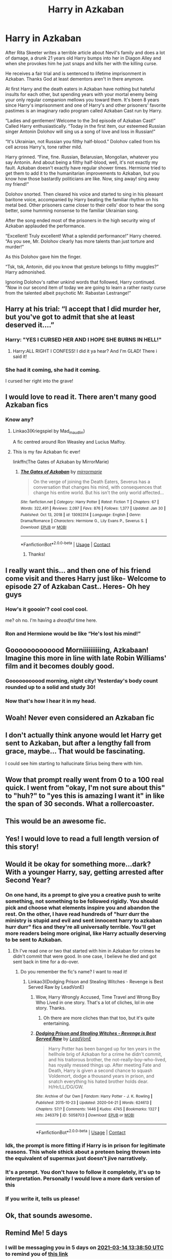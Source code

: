 #+TITLE: Harry in Azkaban

* Harry in Azkaban
:PROPERTIES:
:Author: DariusA92
:Score: 476
:DateUnix: 1615291546.0
:DateShort: 2021-Mar-09
:FlairText: Prompt
:END:
After Rita Skeeter writes a terrible article about Nevil's family and does a lot of damage, a drunk 21 years old Harry bumps into her in Diagon Alley and when she provokes him he just snaps and kills her with the killing curse.

He receives a fair trial and is sentenced to lifetime imprisonment in Azkaban. Thanks God at least dementors aren't in there anymore.

At first Harry and the death eaters in Azkaban have nothing but hateful insults for each other, but spending years with your mortal enemy being your only regular companion mellows you toward them. It's been 8 years since Harry's imprisonment and one of Harry's and other prisoners' favorite pastimes is an imaginary radio program called Azkaban Cast run by Harry.

“Ladies and gentlemen! Welcome to the 3rd episode of Azkaban Cast!” Called Harry enthusiastically. “Today in the first item, our esteemed Russian singer Antonin Dolohov will sing us a song of love and loss in Russian!”

“It's Ukrainian, not Russian you filthy half-blood.” Dolohov called from his cell across Harry's, tone rather mild.

Harry grinned. “Fine, fine. Russian, Belarusian, Mongolian, whatever you say Antonin. And about being a filthy half-blood, well, it's not exactly my fault. Azkaban doesn't exactly have regular shower times. Hermione tried to get them to add it to the humanitarian improvements to Azkaban, but you know how those bastardly politicians are like. Now, sing away! sing away my friend!”

Dolohov snorted. Then cleared his voice and started to sing in his pleasant baritone voice, accompanied by Harry beating the familiar rhythm on his metal bed. Other prisoners came closer to their cells' door to hear the song better, some humming nonsense to the familiar Ukrainian song.

After the song ended most of the prisoners in the high security wing of Azkaban applauded the performance.

“Excellent! Truly excellent! What a splendid performance!” Harry cheered. “As you see, Mr. Dolohov clearly has more talents than just torture and murder!”

As this Dolohov gave him the finger.

“Tsk, tsk, Antonin, did you know that gesture belongs to filthy muggles?” Harry admonished.

Ignoring Dolohov's rather unkind words that followed, Harry continued. “Now in our second item of today we are going to learn a rather nasty curse from the talented albeit psychotic Mr. Rabastan Lestrange!”


** Harry at his trial: “I accept that I did murder her, but you've got to admit that she at least deserved it....”
:PROPERTIES:
:Author: half-metal-scientist
:Score: 199
:DateUnix: 1615300577.0
:DateShort: 2021-Mar-09
:END:

*** Harry: "YES I CURSED HER AND I HOPE SHE BURNS IN HELL!"
:PROPERTIES:
:Author: KidCoheed
:Score: 104
:DateUnix: 1615304119.0
:DateShort: 2021-Mar-09
:END:

**** Harry:ALL RIGHT I CONFESS! I did it ya hear? And I'm GLAD! There i said it!
:PROPERTIES:
:Author: mr_eugine_krabs
:Score: 11
:DateUnix: 1615406891.0
:DateShort: 2021-Mar-10
:END:


*** She had it coming, she had it coming.

I cursed her right into the grave!
:PROPERTIES:
:Author: A-Randomfatdude
:Score: 28
:DateUnix: 1615329479.0
:DateShort: 2021-Mar-10
:END:


** I would love to read it. There aren't many good Azkaban fics
:PROPERTIES:
:Author: Lone-sith
:Score: 133
:DateUnix: 1615294363.0
:DateShort: 2021-Mar-09
:END:

*** Know any?
:PROPERTIES:
:Author: Brex_The_T-Rex
:Score: 6
:DateUnix: 1615345113.0
:DateShort: 2021-Mar-10
:END:

**** Linkao3(Kriegspiel by Mad_maudlin)

A fic centred around Ron Weasley and Lucius Malfoy.
:PROPERTIES:
:Author: SlaverEd
:Score: 5
:DateUnix: 1615394407.0
:DateShort: 2021-Mar-10
:END:


**** This is my fav Azkaban fic ever!

linkffn(The Gates of Azkaban by MirrorMarie)
:PROPERTIES:
:Author: AWESOME_Snape
:Score: 3
:DateUnix: 1615351421.0
:DateShort: 2021-Mar-10
:END:

***** [[https://www.fanfiction.net/s/13092314/1/][*/The Gates of Azkaban/*]] by [[https://www.fanfiction.net/u/5433700/mirrormarie][/mirrormarie/]]

#+begin_quote
  On the verge of joining the Death Eaters, Severus has a conversation that changes his mind, with consequences that change his entire world. But his isn't the only world affected...
#+end_quote

^{/Site/:} ^{fanfiction.net} ^{*|*} ^{/Category/:} ^{Harry} ^{Potter} ^{*|*} ^{/Rated/:} ^{Fiction} ^{T} ^{*|*} ^{/Chapters/:} ^{67} ^{*|*} ^{/Words/:} ^{322,491} ^{*|*} ^{/Reviews/:} ^{2,097} ^{*|*} ^{/Favs/:} ^{876} ^{*|*} ^{/Follows/:} ^{1,377} ^{*|*} ^{/Updated/:} ^{Jan} ^{30} ^{*|*} ^{/Published/:} ^{Oct} ^{13,} ^{2018} ^{*|*} ^{/id/:} ^{13092314} ^{*|*} ^{/Language/:} ^{English} ^{*|*} ^{/Genre/:} ^{Drama/Romance} ^{*|*} ^{/Characters/:} ^{Hermione} ^{G.,} ^{Lily} ^{Evans} ^{P.,} ^{Severus} ^{S.} ^{*|*} ^{/Download/:} ^{[[http://www.ff2ebook.com/old/ffn-bot/index.php?id=13092314&source=ff&filetype=epub][EPUB]]} ^{or} ^{[[http://www.ff2ebook.com/old/ffn-bot/index.php?id=13092314&source=ff&filetype=mobi][MOBI]]}

--------------

*FanfictionBot*^{2.0.0-beta} | [[https://github.com/FanfictionBot/reddit-ffn-bot/wiki/Usage][Usage]] | [[https://www.reddit.com/message/compose?to=tusing][Contact]]
:PROPERTIES:
:Author: FanfictionBot
:Score: 3
:DateUnix: 1615351447.0
:DateShort: 2021-Mar-10
:END:

****** Thanks!
:PROPERTIES:
:Author: Brex_The_T-Rex
:Score: 3
:DateUnix: 1615354146.0
:DateShort: 2021-Mar-10
:END:


** I really want this... and then one of his friend come visit and theres Harry just like- Welcome to episode 27 of Azkaban Cast.. Heres- Oh hey guys
:PROPERTIES:
:Author: Marie1981Mc
:Score: 127
:DateUnix: 1615295858.0
:DateShort: 2021-Mar-09
:END:

*** How's it goooin'? cool cool cool.

me? oh no. I'm having a /dreadful/ time here.
:PROPERTIES:
:Author: Crocodile_Queen
:Score: 52
:DateUnix: 1615312832.0
:DateShort: 2021-Mar-09
:END:


*** Ron and Hermione would be like “He's lost his mind!”
:PROPERTIES:
:Author: Japanese_Lasagna
:Score: 12
:DateUnix: 1615345370.0
:DateShort: 2021-Mar-10
:END:


** Gooooooooooood Morniiiiiiiiiing, Azkabaan! Imagine this more in line with late Robin Williams' film and it becomes doubly good.
:PROPERTIES:
:Author: JaimeJabs
:Score: 89
:DateUnix: 1615298752.0
:DateShort: 2021-Mar-09
:END:

*** Gooooooooood morning, night city! Yesterday's body count rounded up to a solid and study 30!
:PROPERTIES:
:Author: elibott12
:Score: 24
:DateUnix: 1615303724.0
:DateShort: 2021-Mar-09
:END:


*** Now that's how I hear it in my head.
:PROPERTIES:
:Author: overide
:Score: 10
:DateUnix: 1615303620.0
:DateShort: 2021-Mar-09
:END:


** Woah! Never even considered an Azkaban fic
:PROPERTIES:
:Author: Vickerr
:Score: 37
:DateUnix: 1615294950.0
:DateShort: 2021-Mar-09
:END:


** I don't actually think anyone would let Harry get sent to Azkaban, but after a lengthy fall from grace, maybe... That would be fascinating.

I could see him starting to hallucinate Sirius being there with him.
:PROPERTIES:
:Author: FreakingTea
:Score: 10
:DateUnix: 1615342053.0
:DateShort: 2021-Mar-10
:END:


** Wow that prompt really went from 0 to a 100 real quick. I went from "okay, I'm not sure about this" to "huh?" to "yes this is amazing I want it" in like the span of 30 seconds. What a rollercoaster.
:PROPERTIES:
:Author: Katelyn_R_Us
:Score: 18
:DateUnix: 1615326768.0
:DateShort: 2021-Mar-10
:END:


** This would be an awesome fic.
:PROPERTIES:
:Author: Riddle-in-a-Box
:Score: 16
:DateUnix: 1615295263.0
:DateShort: 2021-Mar-09
:END:


** Yes! I would love to read a full length version of this story!
:PROPERTIES:
:Author: SecretIdentity_
:Score: 9
:DateUnix: 1615298472.0
:DateShort: 2021-Mar-09
:END:


** Would it be okay for something more...dark? With a younger Harry, say, getting arrested after Second Year?
:PROPERTIES:
:Author: Kellar21
:Score: 26
:DateUnix: 1615302178.0
:DateShort: 2021-Mar-09
:END:

*** On one hand, its a prompt to give you a creative push to write something, not something to be followed rigidly. You should pick and choose what elements inspire you and abandon the rest. On the other, I have read hundreds of "hurr durr the ministry is stupid and evil and sent innocent harry to azkaban hurr durr" fics and they're all universally terrible. You'll get more readers being more original, like Harry actually deserving to be sent to Azkaban.
:PROPERTIES:
:Author: TheHeadlessScholar
:Score: 21
:DateUnix: 1615326964.0
:DateShort: 2021-Mar-10
:END:

**** Eh I've read one or two that started with him in Azkaban for crimes he didn't commit that were good. In one case, I believe he died and got sent back in time for a do-over.
:PROPERTIES:
:Author: Japanese_Lasagna
:Score: 2
:DateUnix: 1615345532.0
:DateShort: 2021-Mar-10
:END:

***** Do you remember the fic's name? I want to read it!
:PROPERTIES:
:Author: NotSoSnarky
:Score: 2
:DateUnix: 1615356684.0
:DateShort: 2021-Mar-10
:END:

****** Linkao3(Dodging Prison and Stealing Witches - Revenge is Best Served Raw by LeadVonE)
:PROPERTIES:
:Author: Japanese_Lasagna
:Score: 0
:DateUnix: 1615357164.0
:DateShort: 2021-Mar-10
:END:

******* Wow, Harry Wrongly Accused, Time Travel and Wrong Boy Who Lived in one story. That's a lot of cliches, lol in one story. Thanks.
:PROPERTIES:
:Author: NotSoSnarky
:Score: 2
:DateUnix: 1615357272.0
:DateShort: 2021-Mar-10
:END:

******** Oh there are more cliches than that too, but it's quite entertaining.
:PROPERTIES:
:Author: Japanese_Lasagna
:Score: 3
:DateUnix: 1615357327.0
:DateShort: 2021-Mar-10
:END:


******* [[https://archiveofourown.org/works/5058703][*/Dodging Prison and Stealing Witches - Revenge is Best Served Raw/*]] by [[https://www.archiveofourown.org/users/LeadVonE/pseuds/LeadVonE][/LeadVonE/]]

#+begin_quote
  Harry Potter has been banged up for ten years in the hellhole brig of Azkaban for a crime he didn't commit, and his traitorous brother, the not-really-boy-who-lived, has royally messed things up. After meeting Fate and Death, Harry is given a second chance to squash Voldemort, dodge a thousand years in prison, and snatch everything his hated brother holds dear. H/Hr/LL/DG/GW.
#+end_quote

^{/Site/:} ^{Archive} ^{of} ^{Our} ^{Own} ^{*|*} ^{/Fandom/:} ^{Harry} ^{Potter} ^{-} ^{J.} ^{K.} ^{Rowling} ^{*|*} ^{/Published/:} ^{2015-10-23} ^{*|*} ^{/Updated/:} ^{2020-04-21} ^{*|*} ^{/Words/:} ^{624613} ^{*|*} ^{/Chapters/:} ^{57/?} ^{*|*} ^{/Comments/:} ^{1446} ^{*|*} ^{/Kudos/:} ^{4745} ^{*|*} ^{/Bookmarks/:} ^{1327} ^{*|*} ^{/Hits/:} ^{246379} ^{*|*} ^{/ID/:} ^{5058703} ^{*|*} ^{/Download/:} ^{[[https://archiveofourown.org/downloads/5058703/Dodging%20Prison%20and.epub?updated_at=1609869613][EPUB]]} ^{or} ^{[[https://archiveofourown.org/downloads/5058703/Dodging%20Prison%20and.mobi?updated_at=1609869613][MOBI]]}

--------------

*FanfictionBot*^{2.0.0-beta} | [[https://github.com/FanfictionBot/reddit-ffn-bot/wiki/Usage][Usage]] | [[https://www.reddit.com/message/compose?to=tusing][Contact]]
:PROPERTIES:
:Author: FanfictionBot
:Score: 1
:DateUnix: 1615357187.0
:DateShort: 2021-Mar-10
:END:


*** Idk, the prompt is more fitting if Harry is in prison for legitimate reasons. This whole sthick about a preteen being thrown into the equivalent of supermax just doesn't jive narratively.
:PROPERTIES:
:Author: Uncommonality
:Score: 33
:DateUnix: 1615312715.0
:DateShort: 2021-Mar-09
:END:


*** It's a prompt. You don't have to follow it completely, it's up to interpretation. Personally I would love a more dark version of this
:PROPERTIES:
:Author: elibott12
:Score: 29
:DateUnix: 1615303822.0
:DateShort: 2021-Mar-09
:END:


*** If you write it, tells us please!
:PROPERTIES:
:Author: juststeph25
:Score: 5
:DateUnix: 1615310307.0
:DateShort: 2021-Mar-09
:END:


** Ok, that sounds awesome.
:PROPERTIES:
:Author: JOKERRule
:Score: 8
:DateUnix: 1615295228.0
:DateShort: 2021-Mar-09
:END:


** Remind Me! 5 days
:PROPERTIES:
:Author: Oopdidoop
:Score: 3
:DateUnix: 1615297130.0
:DateShort: 2021-Mar-09
:END:

*** I will be messaging you in 5 days on [[http://www.wolframalpha.com/input/?i=2021-03-14%2013:38:50%20UTC%20To%20Local%20Time][*2021-03-14 13:38:50 UTC*]] to remind you of [[https://np.reddit.com/r/HPfanfiction/comments/m151w1/harry_in_azkaban/gqbqiru/?context=3][*this link*]]

[[https://np.reddit.com/message/compose/?to=RemindMeBot&subject=Reminder&message=%5Bhttps%3A%2F%2Fwww.reddit.com%2Fr%2FHPfanfiction%2Fcomments%2Fm151w1%2Fharry_in_azkaban%2Fgqbqiru%2F%5D%0A%0ARemindMe%21%202021-03-14%2013%3A38%3A50%20UTC][*23 OTHERS CLICKED THIS LINK*]] to send a PM to also be reminded and to reduce spam.

^{Parent commenter can} [[https://np.reddit.com/message/compose/?to=RemindMeBot&subject=Delete%20Comment&message=Delete%21%20m151w1][^{delete this message to hide from others.}]]

--------------

[[https://np.reddit.com/r/RemindMeBot/comments/e1bko7/remindmebot_info_v21/][^{Info}]]

[[https://np.reddit.com/message/compose/?to=RemindMeBot&subject=Reminder&message=%5BLink%20or%20message%20inside%20square%20brackets%5D%0A%0ARemindMe%21%20Time%20period%20here][^{Custom}]]
[[https://np.reddit.com/message/compose/?to=RemindMeBot&subject=List%20Of%20Reminders&message=MyReminders%21][^{Your Reminders}]]
[[https://np.reddit.com/message/compose/?to=Watchful1&subject=RemindMeBot%20Feedback][^{Feedback}]]
:PROPERTIES:
:Author: RemindMeBot
:Score: 3
:DateUnix: 1615297169.0
:DateShort: 2021-Mar-09
:END:


** I absolutely LOVE this. 10/10, all the stars
:PROPERTIES:
:Author: my_cherrylips
:Score: 2
:DateUnix: 1615323432.0
:DateShort: 2021-Mar-10
:END:


** As they say on Ebay, AAAA++++++ WOULD READ MORE
:PROPERTIES:
:Author: HiddenAltAccount
:Score: 1
:DateUnix: 1615635992.0
:DateShort: 2021-Mar-13
:END:


** Remind Me! 15 Days
:PROPERTIES:
:Author: ghost_queen21
:Score: 1
:DateUnix: 1615304414.0
:DateShort: 2021-Mar-09
:END:


** Hmmmm.... I'm having ideas.
:PROPERTIES:
:Author: ILoveTheLibrary
:Score: 1
:DateUnix: 1615309145.0
:DateShort: 2021-Mar-09
:END:


** Remindme! 1 month
:PROPERTIES:
:Author: KFC_Junior
:Score: 1
:DateUnix: 1615319367.0
:DateShort: 2021-Mar-09
:END:


** Really like this!
:PROPERTIES:
:Author: snuffly22
:Score: 1
:DateUnix: 1615319660.0
:DateShort: 2021-Mar-09
:END:


** remind me! 3 weeks
:PROPERTIES:
:Author: SwordDude3000
:Score: 1
:DateUnix: 1615324627.0
:DateShort: 2021-Mar-10
:END:


** Remind me! 1 week
:PROPERTIES:
:Author: Girl_of_many_fandoms
:Score: 1
:DateUnix: 1615328731.0
:DateShort: 2021-Mar-10
:END:
